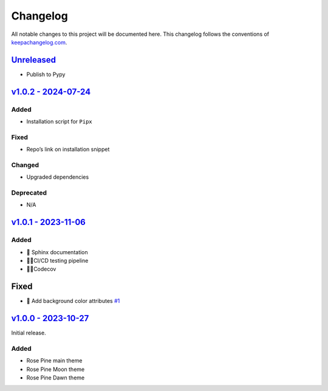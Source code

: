 Changelog
=========

All notable changes to this project will be documented here. This
changelog follows the conventions of
`keepachangelog.com <http://keepachangelog.com/>`__.

`Unreleased <https://github.com/drearondov/pygments-rose-pine/compare/v1.0.0...HEAD>`__
---------------------------------------------------------------------------------------

-  Publish to Pypy

`v1.0.2 - 2024-07-24 <https://github.com/rose-pine/pygments/compare/v1.0.1...v1.0.2>`__
---------------------------------------------------------------------------------------

Added
~~~~~

-  Installation script for ``Pipx``

Fixed
~~~~~

-  Repo’s link on installation snippet

Changed
~~~~~~~

-  Upgraded dependencies

Deprecated
~~~~~~~~~~

-  N/A

`v1.0.1 - 2023-11-06 <https://github.com/rose-pine/pygments/compare/v1.0.0...v1.0.1>`__
---------------------------------------------------------------------------------------

.. _added-1:

Added
~~~~~

-  📝 Sphinx documentation
-  👷🏼CI/CD testing pipeline
-  👷🏼Codecov

.. _fixed-1:

Fixed
-----

-  🐛 Add background color attributes
   `#1 <https://github.com/rose-pine/pygments/issues/1>`__

`v1.0.0 - 2023-10-27 <https://github.com/drearondow/pygments-rose-pine/compare/3f11e57...v1.0.0>`__
---------------------------------------------------------------------------------------------------

Initial release.

.. _added-2:

Added
~~~~~

-  Rose Pine main theme
-  Rose Pine Moon theme
-  Rose Pine Dawn theme
